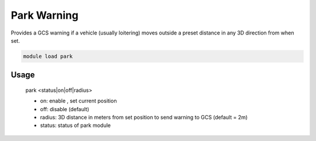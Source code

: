 .. park:

============
Park Warning
============

Provides a GCS warning if a vehicle (usually loitering) moves outside a preset distance in any 3D direction from when set.

.. code:: bash

    module load park


Usage
=====

 park <status|on|off|radius>

 - on: enable , set current position
 - off: disable (default)
 - radius: 3D distance in meters from set position to send warning to GCS (default = 2m)
 - status: status of park module